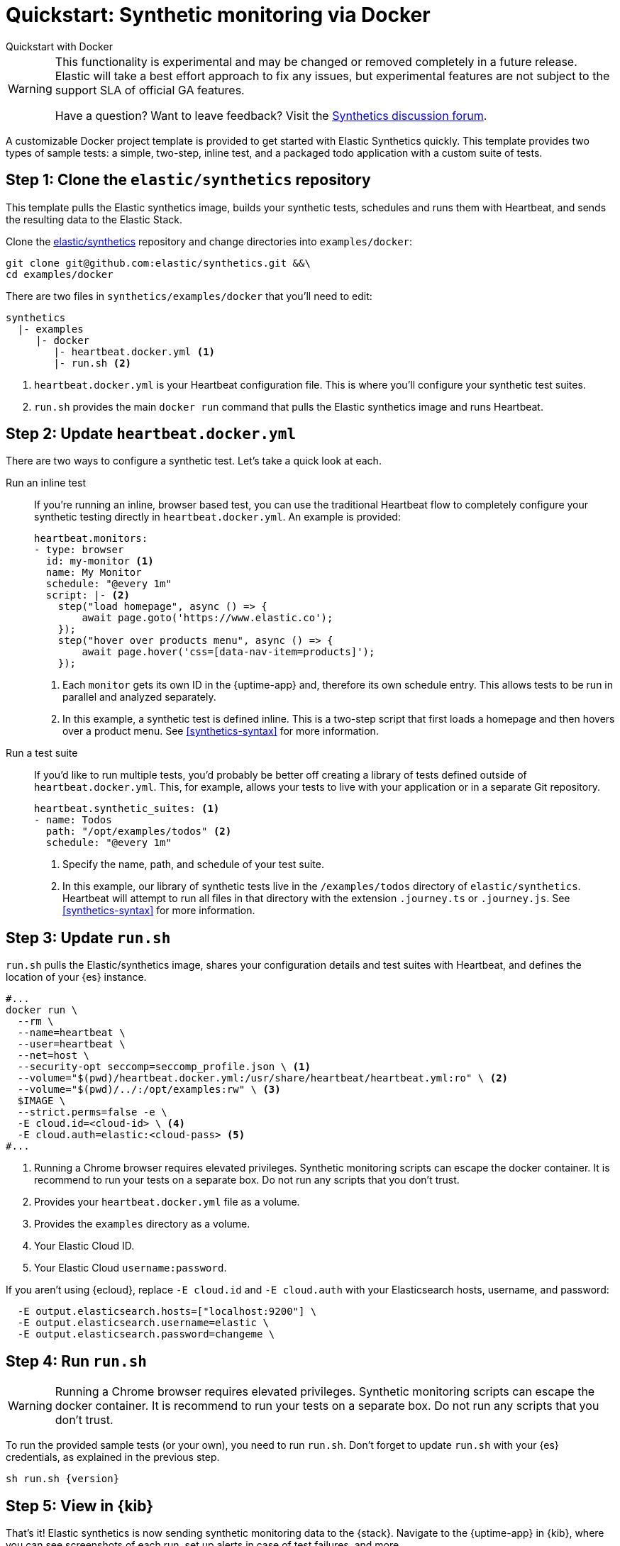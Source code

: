 [[synthetics-quickstart]]
= Quickstart: Synthetic monitoring via Docker

++++
<titleabbrev>Quickstart with Docker</titleabbrev>
++++

[WARNING]
====
This functionality is experimental and may be changed or removed completely in a future release.
Elastic will take a best effort approach to fix any issues, but experimental features are not subject
to the support SLA of official GA features.

Have a question? Want to leave feedback? Visit the
https://discuss.elastic.co/tags/c/observability/uptime/75/synthetics[Synthetics discussion forum].
====

A customizable Docker project template is provided to get started with Elastic Synthetics quickly.
This template provides two types of sample tests: a simple, two-step, inline test,
and a packaged todo application with a custom suite of tests.

[discrete]
[[synthetics-quickstart-step-one]]
== Step 1: Clone the `elastic/synthetics` repository

This template pulls the Elastic synthetics image, builds your synthetic tests,
schedules and runs them with Heartbeat, and sends the resulting data to the Elastic Stack.

Clone the https://github.com/elastic/synthetics[elastic/synthetics] repository
and change directories into `examples/docker`:

[source,sh]
----
git clone git@github.com:elastic/synthetics.git &&\
cd examples/docker
----

There are two files in `synthetics/examples/docker` that you'll need to edit:

[source,sh]
----
synthetics
  |- examples
     |- docker
        |- heartbeat.docker.yml <1>
        |- run.sh <2>
----
<1> `heartbeat.docker.yml` is your Heartbeat configuration file.
This is where you'll configure your synthetic test suites.
<2> `run.sh` provides the main `docker run` command that pulls the
Elastic synthetics image and runs Heartbeat.

[discrete]
[[synthetics-quickstart-step-two]]
== Step 2: Update `heartbeat.docker.yml`

There are two ways to configure a synthetic test.
Let's take a quick look at each.

Run an inline test::

If you're running an inline, browser based test, you can use the traditional Heartbeat flow to completely
configure your synthetic testing directly in `heartbeat.docker.yml`.
An example is provided:
+
[source,yml]
----
heartbeat.monitors:
- type: browser
  id: my-monitor <1>
  name: My Monitor
  schedule: "@every 1m"
  script: |- <2>
    step("load homepage", async () => {
        await page.goto('https://www.elastic.co');
    });
    step("hover over products menu", async () => {
        await page.hover('css=[data-nav-item=products]');
    });
----
<1> Each `monitor` gets its own ID in the {uptime-app} and, therefore its own schedule entry.
This allows tests to be run in parallel and analyzed separately.
<2> In this example, a synthetic test is defined inline. This is a two-step script that first loads
a homepage and then hovers over a product menu. See <<synthetics-syntax>> for more information.

Run a test suite::

If you'd like to run multiple tests, you'd probably be better off creating a library of tests defined
outside of `heartbeat.docker.yml`.
This, for example, allows your tests to live with your application or in a separate Git repository.
+
[source,yml]
----
heartbeat.synthetic_suites: <1>
- name: Todos
  path: "/opt/examples/todos" <2>
  schedule: "@every 1m"
----
<1> Specify the name, path, and schedule of your test suite.
<2> In this example, our library of synthetic tests live in the `/examples/todos` directory of `elastic/synthetics`.
Heartbeat will attempt to run all files in that directory with the extension `.journey.ts` or `.journey.js`.
See <<synthetics-syntax>> for more information.

[discrete]
[[synthetics-quickstart-step-three]]
== Step 3: Update `run.sh`

// this needs to be fixed

// Add parameters to cmd line.

`run.sh` pulls the Elastic/synthetics image, shares your configuration details and test suites with Heartbeat,
and defines the location of your {es} instance.

[source,sh]
----
#...
docker run \
  --rm \
  --name=heartbeat \
  --user=heartbeat \
  --net=host \
  --security-opt seccomp=seccomp_profile.json \ <1>
  --volume="$(pwd)/heartbeat.docker.yml:/usr/share/heartbeat/heartbeat.yml:ro" \ <2>
  --volume="$(pwd)/../:/opt/examples:rw" \ <3>
  $IMAGE \
  --strict.perms=false -e \
  -E cloud.id=<cloud-id> \ <4>
  -E cloud.auth=elastic:<cloud-pass> <5>
#...
----
<1> Running a Chrome browser requires elevated privileges. Synthetic monitoring scripts can
escape the docker container. It is recommend to run your tests on a separate box.
Do not run any scripts that you don't trust.
<2> Provides your `heartbeat.docker.yml` file as a volume.
<3> Provides the `examples` directory as a volume.
<4> Your Elastic Cloud ID.
<5> Your Elastic Cloud `username:password`.

If you aren't using {ecloud}, replace `-E cloud.id` and `-E cloud.auth` with your Elasticsearch hosts,
username, and password:

[source,sh]
----
  -E output.elasticsearch.hosts=["localhost:9200"] \
  -E output.elasticsearch.username=elastic \
  -E output.elasticsearch.password=changeme \
----

[discrete]
[[synthetics-quickstart-step-four]]
== Step 4: Run `run.sh`

WARNING: Running a Chrome browser requires elevated privileges.
Synthetic monitoring scripts can escape the docker container.
It is recommend to run your tests on a separate box.
Do not run any scripts that you don’t trust.

To run the provided sample tests (or your own), you need to run `run.sh`.
Don't forget to update `run.sh` with your {es} credentials, as explained in the previous step.

[source,sh,subs="attributes"]
----
sh run.sh {version}
----

[discrete]
[[synthetics-quickstart-step-five]]
== Step 5: View in {kib}

That's it! Elastic synthetics is now sending synthetic monitoring data to the {stack}.
Navigate to the {uptime-app} in {kib}, where you can see screenshots of each run,
set up alerts in case of test failures, and more.

If a test does fail (shown as `down` in the app), you'll be able to view the step script that failed,
any errors, and a stack trace.
See <<synthetics-visualize>> for more information.

[discrete]
[[synthetics-quickstart-step-next]]
== Next steps

Now you can customize the provided Docker example with your own tests!
See <<synthetics-syntax>> to learn more.
